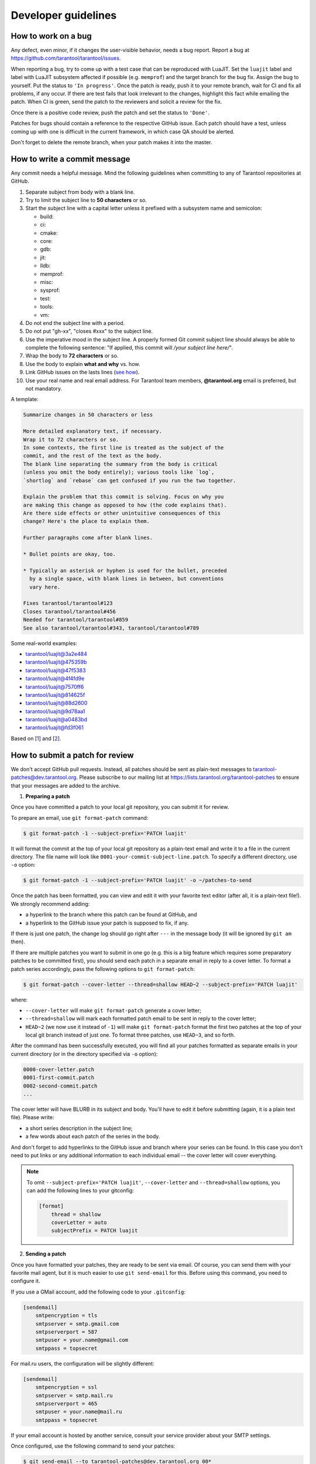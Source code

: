 .. _developer_guidelines:

-------------------------------------------------------------------------------
Developer guidelines
-------------------------------------------------------------------------------

.. _dev_guidelines-work_on_a_bug:

===========================================================
How to work on a bug
===========================================================

Any defect, even minor, if it changes the user-visible behavior, needs a bug
report. Report a bug at https://github.com/tarantool/tarantool/issues.

When reporting a bug, try to come up with a test case that can be reproduced
with LuaJIT. Set the ``luajit`` label and label with LuaJIT subsystem affected
if possible (e.g. ``memprof``) and the target branch for the bug fix. Assign
the bug to yourself. Put the status to ``'In progress'``. Once the patch is
ready, push it to your remote branch, wait for CI and fix all problems, if any
occur. If there are test fails that look irrelevant to the changes, highlight
this fact while emailing the patch. When CI is green, send the patch to the
reviewers and solicit a review for the fix.

Once there is a positive code review, push the patch and set the status to
``'Done'``.

Patches for bugs should contain a reference to the respective GitHub issue.
Each patch should have a test, unless coming up with one is difficult in the
current framework, in which case QA should be alerted.

Don't forget to delete the remote branch, when your patch makes it into the
master.

.. _dev_guidelines-commit_message:

===========================================================
How to write a commit message
===========================================================

Any commit needs a helpful message. Mind the following guidelines when
committing to any of Tarantool repositories at GitHub.

1.  Separate subject from body with a blank line.
2.  Try to limit the subject line to **50 characters** or so.
3.  Start the subject line with a capital letter unless it prefixed with a
    subsystem name and semicolon:

    * build:
    * ci:
    * cmake:
    * core:
    * gdb:
    * jit:
    * lldb:
    * memprof:
    * misc:
    * sysprof:
    * test:
    * tools:
    * vm:

4.  Do not end the subject line with a period.
5.  Do not put "gh-xx", "closes #xxx" to the subject line.
6.  Use the imperative mood in the subject line.
    A properly formed Git commit subject line should always be able to complete
    the following sentence: "If applied, this commit will
    */your subject line here/*".
7.  Wrap the body to **72 characters** or so.
8.  Use the body to explain **what and why** vs. how.
9.  Link GitHub issues on the lasts lines
    (`see how <https://help.github.com/articles/closing-issues-via-commit-messages>`_).
10. Use your real name and real email address.
    For Tarantool team members, **@tarantool.org** email is preferred, but not
    mandatory.

A template:

.. code-block:: none

    Summarize changes in 50 characters or less

    More detailed explanatory text, if necessary.
    Wrap it to 72 characters or so.
    In some contexts, the first line is treated as the subject of the
    commit, and the rest of the text as the body.
    The blank line separating the summary from the body is critical
    (unless you omit the body entirely); various tools like `log`,
    `shortlog` and `rebase` can get confused if you run the two together.

    Explain the problem that this commit is solving. Focus on why you
    are making this change as opposed to how (the code explains that).
    Are there side effects or other unintuitive consequences of this
    change? Here's the place to explain them.

    Further paragraphs come after blank lines.

    * Bullet points are okay, too.

    * Typically an asterisk or hyphen is used for the bullet, preceded
      by a single space, with blank lines in between, but conventions
      vary here.

    Fixes tarantool/tarantool#123
    Closes tarantool/tarantool#456
    Needed for tarantool/tarantool#859
    See also tarantool/tarantool#343, tarantool/tarantool#789

Some real-world examples:

* `tarantool/luajit@3a2e484 <https://github.com/tarantool/luajit/commit/3a2e484>`_
* `tarantool/luajit@475359b <https://github.com/tarantool/luajit/commit/475359b>`_
* `tarantool/luajit@47f5383 <https://github.com/tarantool/luajit/commit/47f5383>`_
* `tarantool/luajit@4f4fd9e <https://github.com/tarantool/luajit/commit/4f4fd9e>`_
* `tarantool/luajit@7570ff6 <https://github.com/tarantool/luajit/commit/7570ff6>`_
* `tarantool/luajit@814625f <https://github.com/tarantool/luajit/commit/814625f>`_
* `tarantool/luajit@88d2600 <https://github.com/tarantool/luajit/commit/88d2600>`_
* `tarantool/luajit@9d78aa1 <https://github.com/tarantool/luajit/commit/9d78aa1>`_
* `tarantool/luajit@a0483bd <https://github.com/tarantool/luajit/commit/a0483bd>`_
* `tarantool/luajit@fd3f061 <https://github.com/tarantool/luajit/commit/fd3f061>`_

Based on [1_] and [2_].

.. _dev_guidelines-patch-review:

===========================================================
How to submit a patch for review
===========================================================

We don't accept GitHub pull requests. Instead, all patches should be sent as
plain-text messages to tarantool-patches@dev.tarantool.org. Please subscribe
to our mailing list at https://lists.tarantool.org/tarantool-patches to ensure
that your messages are added to the archive.

1. **Preparing a patch**

Once you have committed a patch to your local git repository, you can
submit it for review.

To prepare an email, use ``git format-patch`` command:

.. code-block:: console

    $ git format-patch -1 --subject-prefix='PATCH luajit'

It will format the commit at the top of your local git repository as
a plain-text email and write it to a file in the current directory.
The file name will look like ``0001-your-commit-subject-line.patch``.
To specify a different directory, use ``-o`` option:

.. code-block:: console

    $ git format-patch -1 --subject-prefix='PATCH luajit' -o ~/patches-to-send

Once the patch has been formatted, you can view and edit it with your favorite
text editor (after all, it is a plain-text file!). We strongly recommend
adding:

* a hyperlink to the branch where this patch can be found at GitHub, and
* a hyperlink to the GitHub issue your patch is supposed to fix, if any.

If there is just one patch, the change log should go right after ``---`` in the
message body (it will be ignored by ``git am`` then).

If there are multiple patches you want to submit in one go (e.g. this is
a big feature which requires some preparatory patches to be committed
first), you should send each patch in a separate email in reply to a cover
letter. To format a patch series accordingly, pass the following options
to ``git format-patch``:

.. code-block:: console

    $ git format-patch --cover-letter --thread=shallow HEAD~2 --subject-prefix='PATCH luajit'

where:

* ``--cover-letter`` will make ``git format-patch`` generate a cover letter;
* ``--thread=shallow`` will mark each formatted patch email to be sent
  in reply to the cover letter;
* ``HEAD~2`` (we now use it instead of ``-1``) will make ``git format-patch``
  format the first two patches at the top of your local git branch instead
  of just one. To format three patches, use ``HEAD~3``, and so forth.

After the command has been successfully executed, you will find all your
patches formatted as separate emails in your current directory (or in the
directory specified via ``-o`` option):

.. code-block:: none

    0000-cover-letter.patch
    0001-first-commit.patch
    0002-second-commit.patch
    ...

The cover letter will have BLURB in its subject and body. You'll have to
edit it before submitting (again, it is a plain text file). Please write:

* a short series description in the subject line;
* a few words about each patch of the series in the body.

And don't forget to add hyperlinks to the GitHub issue and branch where
your series can be found. In this case you don't need to put links or any
additional information to each individual email -- the cover letter will
cover everything.

.. NOTE::

    To omit ``--subject-prefix='PATCH luajit'``, ``--cover-letter`` and
    ``--thread=shallow`` options, you can add the following lines to
    your gitconfig:

    .. code-block:: none

        [format]
            thread = shallow
            coverLetter = auto
            subjectPrefix = PATCH luajit

2. **Sending a patch**

Once you have formatted your patches, they are ready to be sent via email.
Of course, you can send them with your favorite mail agent, but it is
much easier to use ``git send-email`` for this. Before using this command,
you need to configure it.

If you use a GMail account, add the following code to your ``.gitconfig``:

.. code-block:: none

    [sendemail]
        smtpencryption = tls
        smtpserver = smtp.gmail.com
        smtpserverport = 587
        smtpuser = your.name@gmail.com
        smtppass = topsecret

For mail.ru users, the configuration will be slightly different:

.. code-block:: none

    [sendemail]
        smtpencryption = ssl
        smtpserver = smtp.mail.ru
        smtpserverport = 465
        smtpuser = your.name@mail.ru
        smtppass = topsecret

If your email account is hosted by another service, consult your service
provider about your SMTP settings.

Once configured, use the following command to send your patches:

.. code-block:: console

    $ git send-email --to tarantool-patches@dev.tarantool.org 00*

(``00*`` wildcard will be expanded by your shell to the list of patches
generated at the previous step.)

If you want someone in particular to review your patch, add them to the
list of recipients by passing ``--to`` or ``--cc`` once per each recipient.
It's worth mentioning that both ``--to`` and ``--cc`` can be added on
``git-format-patch`` step or even added to the config (it's quite convenient
to omit ``--cc tarantool-patches@dev.tarantool.org``).

.. NOTE::

    It is useful to check that ``git send-email`` will work as expected
    without sending anything to the world. Use ``--dry-run`` option for that.

We also use git trailers in our commit messages to provide the knowledge
about the authors and other fellows forcing the patch to appear in the
trunk. Sometimes these guys are not actively involved in the process, so
to avoid sending spam to any of the mentioned person just add
``--suppress-cc=misc-by`` option to the command.

3. **Review process**

After having sent your patches, you just wait for a review. The reviewer
will send their comments back to you in reply to the email that contains
the patch that in their opinion needs to be fixed.

Upon receiving an email with review remarks, you carefully read it and reply
about whether you agree or disagree with. Please note that we use the
interleaved reply style (aka "inline reply") for communications over email.

Upon reaching an agreement, you send a fixed patch in reply to the email that
ended the discussion. To send a patch, you can either attach a plain diff
(created by ``git diff`` or ``git format-patch``) to email and send it with your
favorite mail agent, or use ``--in-reply-to`` option of ``git send-email``
command.

If you feel that the accumulated change set is large enough to send the
whole series anew and restart the review process in a different thread,
you generate the patch email(s) again with ``git format-patch``, this time
adding v2 (then v3, v4, and so forth) to the subject and a change log to
the message body. To modify the subject line accordingly, use the
``--subject-prefix`` option to ``git format-patch`` command:

.. code-block:: console

    $ git format-patch -1 --subject-prefix='PATCH luajit' --reroll-count=2

To add a change log, open the generated email with you favorite text
editor and edit the message body. If there is just one patch, the change
log should go right after ``---`` in the message body (it will be ignored
by ``git am`` then). If there is more than one patch, the change log should
be added to the cover letter. Here is an example of a good change log:

.. code-block:: console

    Changes in v3:
      - Fixed comments as per review by Alice
      - Added more tests
    Changes in v2:
      - Fixed a crash if the user passes invalid options
      - Fixed a memory leak at exit

It is also a good practice to add a reference to the previous version of
your patch set (via a hyperlink or message id).

.. NOTE::

    * Do not disagree with the reviewer without providing a good argument
      supporting your point of view.
    * Do not take every word the reviewer says for granted. Reviewers are
      humans too, hence fallible.
    * Do not expect that the reviewer will tell you how to do your thing.
      It is not their job. The reviewer might suggest alternative ways to
      tackle the problem, but in general it is your responsibility.
    * Do not forget to update your remote git branch every time you send a
      new version of your patch.
    * Do follow the guidelines above. If you do not comply, your patches are
      likely to be silently ignored.

.. _1: https://git-scm.com/book/en/v2/Distributed-Git-Contributing-to-a-Project
.. _2: https://chris.beams.io/posts/git-commit/
